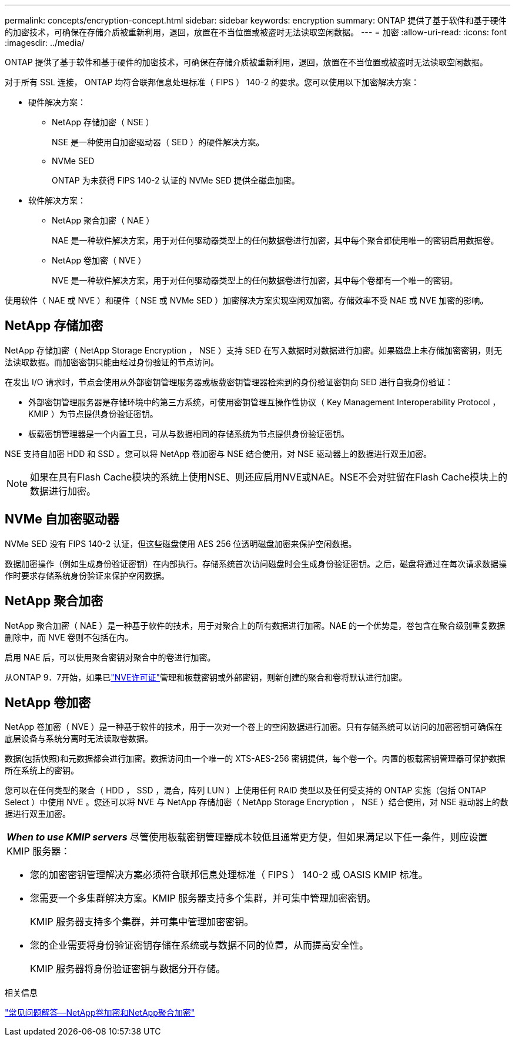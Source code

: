 ---
permalink: concepts/encryption-concept.html 
sidebar: sidebar 
keywords: encryption 
summary: ONTAP 提供了基于软件和基于硬件的加密技术，可确保在存储介质被重新利用，退回，放置在不当位置或被盗时无法读取空闲数据。 
---
= 加密
:allow-uri-read: 
:icons: font
:imagesdir: ../media/


[role="lead"]
ONTAP 提供了基于软件和基于硬件的加密技术，可确保在存储介质被重新利用，退回，放置在不当位置或被盗时无法读取空闲数据。

对于所有 SSL 连接， ONTAP 均符合联邦信息处理标准（ FIPS ） 140-2 的要求。您可以使用以下加密解决方案：

* 硬件解决方案：
+
** NetApp 存储加密（ NSE ）
+
NSE 是一种使用自加密驱动器（ SED ）的硬件解决方案。

** NVMe SED
+
ONTAP 为未获得 FIPS 140-2 认证的 NVMe SED 提供全磁盘加密。



* 软件解决方案：
+
** NetApp 聚合加密（ NAE ）
+
NAE 是一种软件解决方案，用于对任何驱动器类型上的任何数据卷进行加密，其中每个聚合都使用唯一的密钥启用数据卷。

** NetApp 卷加密（ NVE ）
+
NVE 是一种软件解决方案，用于对任何驱动器类型上的任何数据卷进行加密，其中每个卷都有一个唯一的密钥。





使用软件（ NAE 或 NVE ）和硬件（ NSE 或 NVMe SED ）加密解决方案实现空闲双加密。存储效率不受 NAE 或 NVE 加密的影响。



== NetApp 存储加密

NetApp 存储加密（ NetApp Storage Encryption ， NSE ）支持 SED 在写入数据时对数据进行加密。如果磁盘上未存储加密密钥，则无法读取数据。而加密密钥只能由经过身份验证的节点访问。

在发出 I/O 请求时，节点会使用从外部密钥管理服务器或板载密钥管理器检索到的身份验证密钥向 SED 进行自我身份验证：

* 外部密钥管理服务器是存储环境中的第三方系统，可使用密钥管理互操作性协议（ Key Management Interoperability Protocol ， KMIP ）为节点提供身份验证密钥。
* 板载密钥管理器是一个内置工具，可从与数据相同的存储系统为节点提供身份验证密钥。


NSE 支持自加密 HDD 和 SSD 。您可以将 NetApp 卷加密与 NSE 结合使用，对 NSE 驱动器上的数据进行双重加密。


NOTE: 如果在具有Flash Cache模块的系统上使用NSE、则还应启用NVE或NAE。NSE不会对驻留在Flash Cache模块上的数据进行加密。



== NVMe 自加密驱动器

NVMe SED 没有 FIPS 140-2 认证，但这些磁盘使用 AES 256 位透明磁盘加密来保护空闲数据。

数据加密操作（例如生成身份验证密钥）在内部执行。存储系统首次访问磁盘时会生成身份验证密钥。之后，磁盘将通过在每次请求数据操作时要求存储系统身份验证来保护空闲数据。



== NetApp 聚合加密

NetApp 聚合加密（ NAE ）是一种基于软件的技术，用于对聚合上的所有数据进行加密。NAE 的一个优势是，卷包含在聚合级别重复数据删除中，而 NVE 卷则不包括在内。

启用 NAE 后，可以使用聚合密钥对聚合中的卷进行加密。

从ONTAP 9．7开始，如果已link:../system-admin/manage-license-task.html#view-details-about-a-license["NVE许可证"]管理和板载密钥或外部密钥，则新创建的聚合和卷将默认进行加密。



== NetApp 卷加密

NetApp 卷加密（ NVE ）是一种基于软件的技术，用于一次对一个卷上的空闲数据进行加密。只有存储系统可以访问的加密密钥可确保在底层设备与系统分离时无法读取卷数据。

数据(包括快照)和元数据都会进行加密。数据访问由一个唯一的 XTS-AES-256 密钥提供，每个卷一个。内置的板载密钥管理器可保护数据所在系统上的密钥。

您可以在任何类型的聚合（ HDD ， SSD ，混合，阵列 LUN ）上使用任何 RAID 类型以及任何受支持的 ONTAP 实施（包括 ONTAP Select ）中使用 NVE 。您还可以将 NVE 与 NetApp 存储加密（ NetApp Storage Encryption ， NSE ）结合使用，对 NSE 驱动器上的数据进行双重加密。

|===


 a| 
*_When to use KMIP servers_* 尽管使用板载密钥管理器成本较低且通常更方便，但如果满足以下任一条件，则应设置 KMIP 服务器：

* 您的加密密钥管理解决方案必须符合联邦信息处理标准（ FIPS ） 140-2 或 OASIS KMIP 标准。
* 您需要一个多集群解决方案。KMIP 服务器支持多个集群，并可集中管理加密密钥。
+
KMIP 服务器支持多个集群，并可集中管理加密密钥。

* 您的企业需要将身份验证密钥存储在系统或与数据不同的位置，从而提高安全性。
+
KMIP 服务器将身份验证密钥与数据分开存储。



|===
.相关信息
link:https://kb.netapp.com/Advice_and_Troubleshooting/Data_Storage_Software/ONTAP_OS/FAQ%3A_NetApp_Volume_Encryption_and_NetApp_Aggregate_Encryption["常见问题解答—NetApp卷加密和NetApp聚合加密"^]

